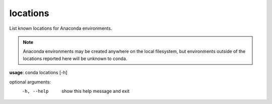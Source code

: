 ---------
locations
---------

List known locations for Anaconda environments.

.. Note:: Anaconda environments may be created anywhere on the local filesystem, but environments outside of the locations reported here will be unknown to conda.

**usage**: conda locations [-h]

optional arguments:
    -h, --help  show this help message and exit
